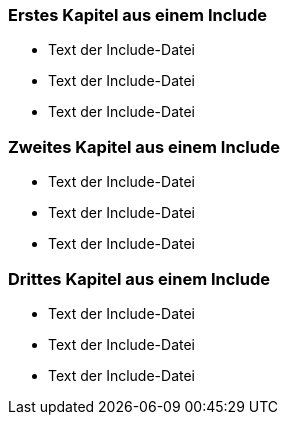 ////
; Copyright (c) uib gmbh (www.uib.de)
; This documentation is owned by uib
; and published under the german creative commons by-sa license
; see:
; http://creativecommons.org/licenses/by-sa/3.0/de/
; http://creativecommons.org/licenses/by-sa/3.0/de/legalcode
; english:
; http://creativecommons.org/licenses/by-sa/3.0/
; http://creativecommons.org/licenses/by-sa/3.0/legalcode
; 
; credits: http://www.opsi.org/credits/
////

=== Erstes Kapitel aus einem Include

* Text der Include-Datei
* Text der Include-Datei
* Text der Include-Datei

=== Zweites Kapitel aus einem Include

* Text der Include-Datei
* Text der Include-Datei
* Text der Include-Datei

=== Drittes Kapitel aus einem Include

* Text der Include-Datei
* Text der Include-Datei
* Text der Include-Datei


